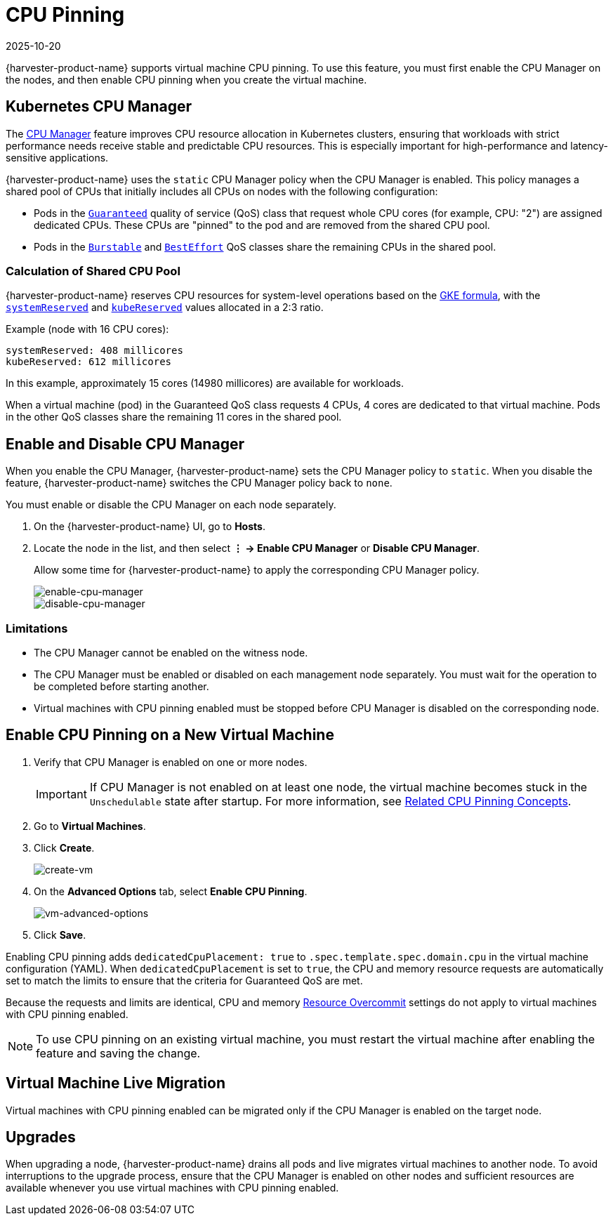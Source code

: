 = CPU Pinning
:revdate: 2025-10-20
:page-revdate: {revdate}

{harvester-product-name} supports virtual machine CPU pinning. To use this feature, you must first enable the CPU Manager on the nodes, and then enable CPU pinning when you create the virtual machine.

== Kubernetes CPU Manager

The https://kubernetes.io/docs/tasks/administer-cluster/cpu-management-policies/[CPU Manager] feature improves CPU resource allocation in Kubernetes clusters, ensuring that workloads with strict performance needs receive stable and predictable CPU resources. This is especially important for high-performance and latency-sensitive applications.

{harvester-product-name} uses the `static` CPU Manager policy when the CPU Manager is enabled. This policy manages a shared pool of CPUs that initially includes all CPUs on nodes with the following configuration:

* Pods in the https://kubernetes.io/docs/concepts/workloads/pods/pod-qos/#guaranteed[`Guaranteed`] quality of service (QoS) class that request whole CPU cores (for example, CPU: "2") are assigned dedicated CPUs. These CPUs are "pinned" to the pod and are removed from the shared CPU pool.
+
* Pods in the https://kubernetes.io/docs/concepts/workloads/pods/pod-qos/#burstable[`Burstable`] and https://kubernetes.io/docs/concepts/workloads/pods/pod-qos/#besteffort[`BestEffort`] QoS classes share the remaining CPUs in the shared pool.

=== Calculation of Shared CPU Pool

{harvester-product-name} reserves CPU resources for system-level operations based on the https://cloud.google.com/kubernetes-engine/docs/concepts/plan-node-sizes#cpu_reservations[GKE formula], with the https://kubernetes.io/docs/tasks/administer-cluster/reserve-compute-resources/#system-reserved[`systemReserved`] and https://kubernetes.io/docs/tasks/administer-cluster/reserve-compute-resources/#kube-reserved[`kubeReserved`] values allocated in a 2:3 ratio.

Example (node with 16 CPU cores):

----
systemReserved: 408 millicores
kubeReserved: 612 millicores
----

In this example, approximately 15 cores (14980 millicores) are available for workloads.

When a virtual machine (pod) in the Guaranteed QoS class requests 4 CPUs, 4 cores are dedicated to that virtual machine. Pods in the other QoS classes share the remaining 11 cores in the shared pool.

== Enable and Disable CPU Manager

When you enable the CPU Manager, {harvester-product-name} sets the CPU Manager policy to `static`. When you disable the feature, {harvester-product-name} switches the CPU Manager policy back to `none`. 

You must enable or disable the CPU Manager on each node separately.

. On the {harvester-product-name} UI, go to *Hosts*.
+
. Locate the node in the list, and then select *⋮ -> Enable CPU Manager* or *Disable CPU Manager*.
+
Allow some time for {harvester-product-name} to apply the corresponding CPU Manager policy.
+
image::vm/cpu-pinning-enable-cpu-manager.png[enable-cpu-manager]
+
image::vm/cpu-pinning-disable-cpu-manager.png[disable-cpu-manager]

=== Limitations

* The CPU Manager cannot be enabled on the witness node.
+
* The CPU Manager must be enabled or disabled on each management node separately. You must wait for the operation to be completed before starting another.
+
* Virtual machines with CPU pinning enabled must be stopped before CPU Manager is disabled on the corresponding node.

== Enable CPU Pinning on a New Virtual Machine

. Verify that CPU Manager is enabled on one or more nodes.
+
[IMPORTANT]
====
If CPU Manager is not enabled on at least one node, the virtual machine becomes stuck in the `Unschedulable` state after startup. For more information, see xref:virtual-machines/create-vm.adoc#_related_cpu_pinning_concepts[Related CPU Pinning Concepts].
====
+
. Go to *Virtual Machines*.
+
. Click *Create*.
+
image::vm/cpu-pinning-create-vm.png[create-vm]
+
. On the *Advanced Options* tab, select *Enable CPU Pinning*.
+
image::vm/cpu-pinning-vm-advanced-options.png[vm-advanced-options]
+
. Click *Save*.

Enabling CPU pinning adds `dedicatedCpuPlacement: true` to `.spec.template.spec.domain.cpu` in the virtual machine configuration (YAML). When `dedicatedCpuPlacement` is set to `true`, the CPU and memory resource requests are automatically set to match the limits to ensure that the criteria for Guaranteed QoS are met.

Because the requests and limits are identical, CPU and memory xref:./resource-overcommit.adoc[Resource Overcommit] settings do not apply to virtual machines with CPU pinning enabled.

[NOTE]
====
To use CPU pinning on an existing virtual machine, you must restart the virtual machine after enabling the feature and saving the change.
====

== Virtual Machine Live Migration

Virtual machines with CPU pinning enabled can be migrated only if the CPU Manager is enabled on the target node.

== Upgrades

When upgrading a node, {harvester-product-name} drains all pods and live migrates virtual machines to another node. To avoid interruptions to the upgrade process, ensure that the CPU Manager is enabled on other nodes and sufficient resources are available whenever you use virtual machines with CPU pinning enabled.